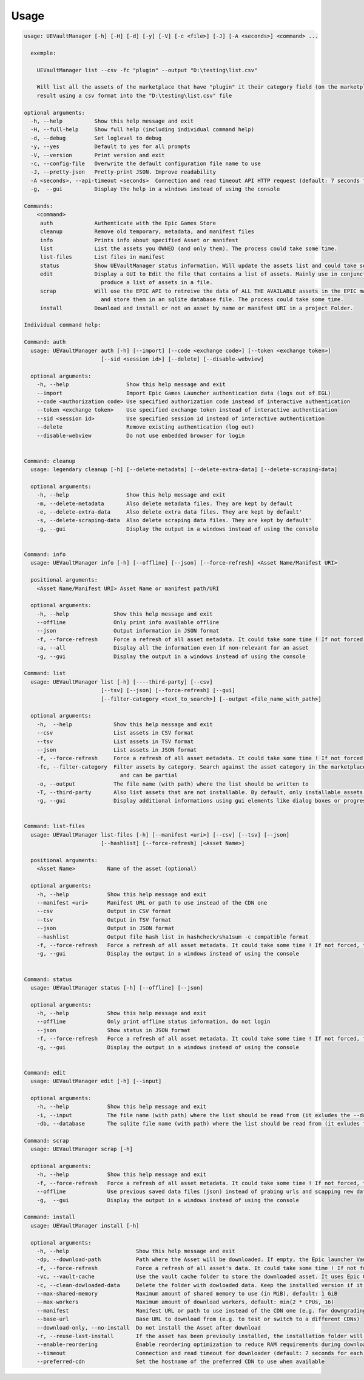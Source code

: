 Usage
-----
.. _usage:

.. code:: console

  usage: UEVaultManager [-h] [-H] [-d] [-y] [-V] [-c <file>] [-J] [-A <seconds>] <command> ...

    exemple:

      UEVaultManager list --csv -fc "plugin" --output "D:\testing\list.csv"

      Will list all the assets of the marketplace that have "plugin" it their category field (on the marketplace) and save the
      result using a csv format into the "D:\testing\list.csv" file

  optional arguments:
    -h, --help          Show this help message and exit
    -H, --full-help     Show full help (including individual command help)
    -d, --debug         Set loglevel to debug
    -y, --yes           Default to yes for all prompts
    -V, --version       Print version and exit
    -c, --config-file   Overwrite the default configuration file name to use
    -J, --pretty-json   Pretty-print JSON. Improve readability
    -A <seconds>, --api-timeout <seconds>  Connection and read timeout API HTTP request (default: 7 seconds for each)
    -g,  --gui          Display the help in a windows instead of using the console

  Commands:
      <command>
       auth             Authenticate with the Epic Games Store
       cleanup          Remove old temporary, metadata, and manifest files
       info             Prints info about specified Asset or manifest
       list             List the assets you OWNED (and only them). The process could take some time.
       list-files       List files in manifest
       status           Show UEVaultManager status information. Will update the assets list and could take some time.
       edit             Display a GUI to Edit the file that contains a list of assets. Mainly use in conjunction with the list command that could
                          produce a list of assets in a file.
       scrap            Will use the EPIC API to retreive the data of ALL THE AVAILABLE assets in the EPIC marketplace (including the ones you owned)
                          and store them in an sqlite database file. The process could take some time.
       install          Download and install or not an asset by name or manifest URI in a project Folder.

  Individual command help:

  Command: auth
    usage: UEVaultManager auth [-h] [--import] [--code <exchange code>] [--token <exchange token>]
                          [--sid <session id>] [--delete] [--disable-webview]

    optional arguments:
      -h, --help                  Show this help message and exit
      --import                    Import Epic Games Launcher authentication data (logs out of EGL)
      --code <authorization code> Use specified authorization code instead of interactive authentication
      --token <exchange token>    Use specified exchange token instead of interactive authentication
      --sid <session id>          Use specified session id instead of interactive authentication
      --delete                    Remove existing authentication (log out)
      --disable-webview           Do not use embedded browser for login


  Command: cleanup
    usage: legendary cleanup [-h] [--delete-metadata] [--delete-extra-data] [--delete-scraping-data]

    optional arguments:
      -h, --help                  Show this help message and exit
      -m, --delete-metadata       Also delete metadata files. They are kept by default
      -e, --delete-extra-data     Also delete extra data files. They are kept by default'
      -s, --delete-scraping-data  Also delete scraping data files. They are kept by default'
      -g, --gui                   Display the output in a windows instead of using the console


  Command: info
    usage: UEVaultManager info [-h] [--offline] [--json] [--force-refresh] <Asset Name/Manifest URI>

    positional arguments:
      <Asset Name/Manifest URI> Asset Name or manifest path/URI

    optional arguments:
      -h, --help              Show this help message and exit
      --offline               Only print info available offline
      --json                  Output information in JSON format
      -f, --force-refresh     Force a refresh of all asset metadata. It could take some time ! If not forced, the cached data will be used
      -a, --all               Display all the information even if non-relevant for an asset
      -g, --gui               Display the output in a windows instead of using the console

  Command: list
    usage: UEVaultManager list [-h] [----third-party] [--csv]
                          [--tsv] [--json] [--force-refresh] [--gui]
                          [--filter-category <text_to_search>] [--output <file_name_with_path>]

    optional arguments:
      -h,  --help             Show this help message and exit
      --csv                   List assets in CSV format
      --tsv                   List assets in TSV format
      --json                  List assets in JSON format
      -f, --force-refresh     Force a refresh of all asset metadata. It could take some time ! If not forced, the cached data will be used
      -fc, --filter-category  Filter assets by category. Search against the asset category in the marketplace. Search is case-insensitive
                                and can be partial
      -o, --output            The file name (with path) where the list should be written to
      -T, --third-party       Also list assets that are not installable. By default, only installable assets are listed
      -g, --gui               Display additional informations using gui elements like dialog boxes or progress window


  Command: list-files
    usage: UEVaultManager list-files [-h] [--manifest <uri>] [--csv] [--tsv] [--json]
                          [--hashlist] [--force-refresh] [<Asset Name>]

    positional arguments:
      <Asset Name>          Name of the asset (optional)

    optional arguments:
      -h, --help            Show this help message and exit
      --manifest <uri>      Manifest URL or path to use instead of the CDN one
      --csv                 Output in CSV format
      --tsv                 Output in TSV format
      --json                Output in JSON format
      --hashlist            Output file hash list in hashcheck/sha1sum -c compatible format
      -f, --force-refresh   Force a refresh of all asset metadata. It could take some time ! If not forced, the cached data will be used
      -g, --gui             Display the output in a windows instead of using the console


  Command: status
    usage: UEVaultManager status [-h] [--offline] [--json]

    optional arguments:
      -h, --help            Show this help message and exit
      --offline             Only print offline status information, do not login
      --json                Show status in JSON format
      -f, --force-refresh   Force a refresh of all asset metadata. It could take some time ! If not forced, the cached data will be used
      -g, --gui             Display the output in a windows instead of using the console


  Command: edit
    usage: UEVaultManager edit [-h] [--input]

    optional arguments:
      -h, --help            Show this help message and exit
      -i, --input           The file name (with path) where the list should be read from (it exludes the --database option)
      -db, --database       The sqlite file name (with path) where the list should be read from (it exludes the --input option)

  Command: scrap
    usage: UEVaultManager scrap [-h]

    optional arguments:
      -h, --help            Show this help message and exit
      -f, --force-refresh   Force a refresh of all asset metadata. It could take some time ! If not forced, the cached data in json files will be used
      --offline             Use previous saved data files (json) instead of grabing urls and scapping new data
      -g,  --gui            Display the output in a windows instead of using the console

  Command: install
    usage: UEVaultManager install [-h]

    optional arguments:
      -h, --help                     Show this help message and exit
      -dp, --download-path           Path where the Asset will be downloaded. If empty, the Epic launcher Vault cache will be used.
      -f, --force-refresh            Force a refresh of all asset's data. It could take some time ! If not forced, the cached data will be used
      -vc, --vault-cache             Use the vault cache folder to store the downloaded asset. It uses Epic Game Launcher setting to get this value. In that case, the download_path option will be ignored
      -c, --clean-dowloaded-data     Delete the folder with dowloaded data. Keep the installed version if it has been installed.
      --max-shared-memory            Maximum amount of shared memory to use (in MiB), default: 1 GiB
      --max-workers                  Maximum amount of download workers, default: min(2 * CPUs, 16)
      --manifest                     Manifest URL or path to use instead of the CDN one (e.g. for downgrading)
      --base-url                     Base URL to download from (e.g. to test or switch to a different CDNs)
      --download-only, --no-install  Do not install the Asset after download
      -r, --reuse-last-install       If the asset has been previouly installed, the installation folder will be reused. In that case, the install-path option will be ignored
      --enable-reordering            Enable reordering optimization to reduce RAM requirements during download (may have adverse results for some titles
      --timeout                      Connection and read timeout for downloader (default: 7 seconds for each)
      --preferred-cdn                Set the hostname of the preferred CDN to use when available
